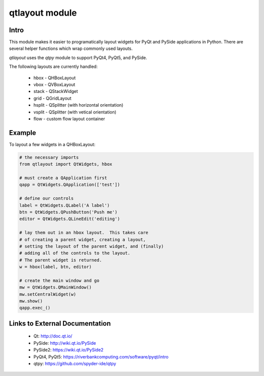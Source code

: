 -----------------------
qtlayout module
-----------------------

Intro
------

This module makes it easier to programatically layout widgets for PyQt and PySide
applications in Python.  There are several helper functions which wrap commonly used
layouts.

*qtlayout* uses the *qtpy* module to support PyQt4, PyQt5, and PySide.

The following layouts are currently handled:

    * hbox - QHBoxLayout
    * vbox - QVBoxLayout
    * stack - QStackWidget
    * grid - QGridLayout
    * hsplit - QSplitter (with horizontal orientation)
    * vsplit - QSplitter (with vetical orientation)
    * flow - custom flow layout container


Example
--------

To layout a few widgets in a QHBoxLayout:

.. code-block:: python

    # the necessary imports
    from qtlayout import QtWidgets, hbox

    # must create a QApplication first
    qapp = QtWidgets.QApplication(['test'])

    # define our controls
    label = QtWidgets.QLabel('A label')
    btn = QtWidgets.QPushButton('Push me')
    editor = QtWidgets.QLineEdit('editing')

    # lay them out in an hbox layout.  This takes care
    # of creating a parent widget, creating a layout,
    # setting the layout of the parent widget, and (finally)
    # adding all of the controls to the layout.
    # The parent widget is returned.
    w = hbox(label, btn, editor)

    # create the main window and go
    mw = QtWidgets.QMainWindow()
    mw.setCentralWidget(w)
    mw.show()
    qapp.exec_()


Links to External Documentation
--------------------------------

    * Qt: http://doc.qt.io/
    * PySide: http://wiki.qt.io/PySide
    * PySide2: https://wiki.qt.io/PySide2
    * PyQt4, PyQt5: https://riverbankcomputing.com/software/pyqt/intro
    * qtpy: https://github.com/spyder-ide/qtpy


